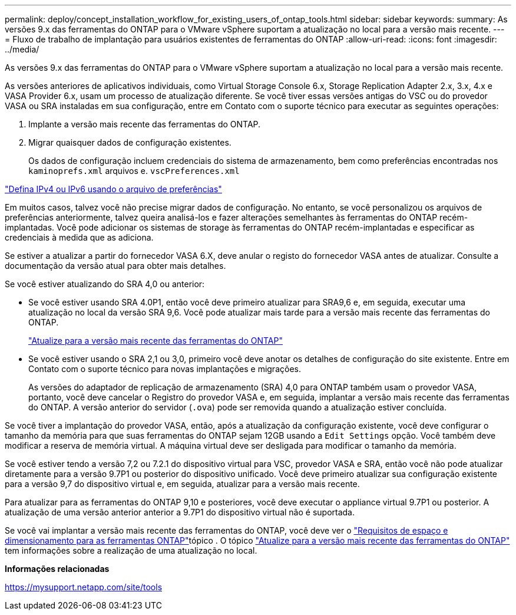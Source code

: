 ---
permalink: deploy/concept_installation_workflow_for_existing_users_of_ontap_tools.html 
sidebar: sidebar 
keywords:  
summary: As versões 9.x das ferramentas do ONTAP para o VMware vSphere suportam a atualização no local para a versão mais recente. 
---
= Fluxo de trabalho de implantação para usuários existentes de ferramentas do ONTAP
:allow-uri-read: 
:icons: font
:imagesdir: ../media/


[role="lead"]
As versões 9.x das ferramentas do ONTAP para o VMware vSphere suportam a atualização no local para a versão mais recente.

As versões anteriores de aplicativos individuais, como Virtual Storage Console 6.x, Storage Replication Adapter 2.x, 3.x, 4.x e VASA Provider 6.x, usam um processo de atualização diferente. Se você tiver essas versões antigas do VSC ou do provedor VASA ou SRA instaladas em sua configuração, entre em Contato com o suporte técnico para executar as seguintes operações:

. Implante a versão mais recente das ferramentas do ONTAP.
. Migrar quaisquer dados de configuração existentes.
+
Os dados de configuração incluem credenciais do sistema de armazenamento, bem como preferências encontradas nos `kaminoprefs.xml` arquivos e. `vscPreferences.xml`



link:../configure/reference_set_ipv4_or_ipv6.html["Defina IPv4 ou IPv6 usando o arquivo de preferências"]

Em muitos casos, talvez você não precise migrar dados de configuração. No entanto, se você personalizou os arquivos de preferências anteriormente, talvez queira analisá-los e fazer alterações semelhantes às ferramentas do ONTAP recém-implantadas. Você pode adicionar os sistemas de storage às ferramentas do ONTAP recém-implantadas e especificar as credenciais à medida que as adiciona.

Se estiver a atualizar a partir do fornecedor VASA 6.X, deve anular o registo do fornecedor VASA antes de atualizar. Consulte a documentação da versão atual para obter mais detalhes.

Se você estiver atualizando do SRA 4,0 ou anterior:

* Se você estiver usando SRA 4.0P1, então você deve primeiro atualizar para SRA9,6 e, em seguida, executar uma atualização no local da versão SRA 9,6. Você pode atualizar mais tarde para a versão mais recente das ferramentas do ONTAP.
+
link:../deploy/task_upgrade_to_the_9_8_ontap_tools_for_vmware_vsphere.html["Atualize para a versão mais recente das ferramentas do ONTAP"]

* Se você estiver usando o SRA 2,1 ou 3,0, primeiro você deve anotar os detalhes de configuração do site existente. Entre em Contato com o suporte técnico para novas implantações e migrações.
+
As versões do adaptador de replicação de armazenamento (SRA) 4,0 para ONTAP também usam o provedor VASA, portanto, você deve cancelar o Registro do provedor VASA e, em seguida, implantar a versão mais recente das ferramentas do ONTAP. A versão anterior do servidor (`.ova`) pode ser removida quando a atualização estiver concluída.



Se você tiver a implantação do provedor VASA, então, após a atualização da configuração existente, você deve configurar o tamanho da memória para que suas ferramentas do ONTAP sejam 12GB usando a `Edit Settings` opção. Você também deve modificar a reserva de memória virtual. A máquina virtual deve ser desligada para modificar o tamanho da memória.

Se você estiver tendo a versão 7,2 ou 7.2.1 do dispositivo virtual para VSC, provedor VASA e SRA, então você não pode atualizar diretamente para a versão 9.7P1 ou posterior do dispositivo unificado. Você deve primeiro atualizar sua configuração existente para a versão 9,7 do dispositivo virtual e, em seguida, atualizar para a versão mais recente.

Para atualizar para as ferramentas do ONTAP 9,10 e posteriores, você deve executar o appliance virtual 9.7P1 ou posterior. A atualização de uma versão anterior anterior a 9.7P1 do dispositivo virtual não é suportada.

Se você vai implantar a versão mais recente das ferramentas do ONTAP, você deve ver o link:../deploy/concept_space_and_sizing_requirements_for_ontap_tools_for_vmware_vsphere.html["Requisitos de espaço e dimensionamento para as ferramentas ONTAP"]tópico . O tópico link:../deploy/task_upgrade_to_the_9_8_ontap_tools_for_vmware_vsphere.html["Atualize para a versão mais recente das ferramentas do ONTAP"] tem informações sobre a realização de uma atualização no local.

*Informações relacionadas*

https://mysupport.netapp.com/site/tools[]
